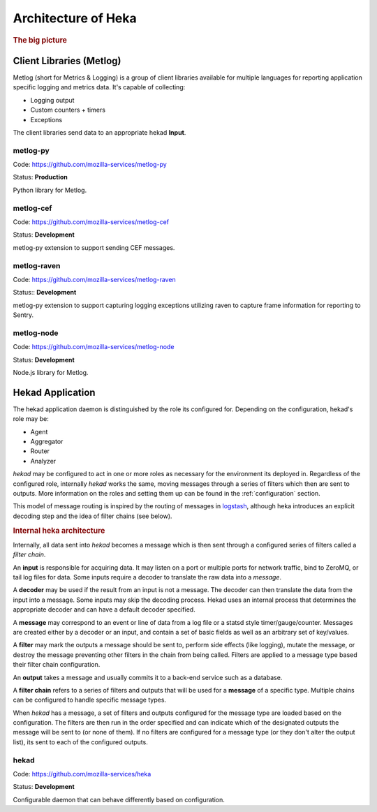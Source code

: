 .. _architecture_overview:

====================
Architecture of Heka
====================

.. rubric:: The big picture

.. graphviz:: overview.dot

Client Libraries (Metlog)
=========================

Metlog (short for Metrics & Logging) is a group of client libraries
available for multiple languages for reporting application specific
logging and metrics data. It's capable of collecting:

- Logging output
- Custom counters + timers
- Exceptions

The client libraries send data to an appropriate hekad **Input**.

metlog-py
---------

Code: https://github.com/mozilla-services/metlog-py

Status: **Production**

Python library for Metlog.

metlog-cef
----------

Code: https://github.com/mozilla-services/metlog-cef

Status: **Development**

metlog-py extension to support sending CEF messages.

metlog-raven
------------

Code: https://github.com/mozilla-services/metlog-raven

Status:: **Development**

metlog-py extension to support capturing logging exceptions utilizing
raven to capture frame information for reporting to Sentry.

metlog-node
-----------

Code: https://github.com/mozilla-services/metlog-node

Status: **Development**

Node.js library for Metlog.

Hekad Application
=================

The hekad application daemon is distinguished by the role its
configured for. Depending on the configuration, hekad's role may be:

- Agent
- Aggregator
- Router
- Analyzer

`hekad` may be configured to act in one or more roles as necessary for
the environment its deployed in. Regardless of the configured role,
internally `hekad` works the same, moving messages through a series of
filters which then are sent to outputs. More information on the roles
and setting them up can be found in the :ref:`configuration` section.

This model of message routing is inspired by the routing of messages in
`logstash <http://logstash.net/>`_, although heka introduces an explicit
decoding step and the idea of filter chains (see below).

.. rubric:: Internal heka architecture

.. graphviz:: hekaflow.dot

Internally, all data sent into `hekad` becomes a message which is then
sent through a configured series of filters called a *filter chain*.

An **input** is responsible for acquiring data. It may listen on a port
or multiple ports for network traffic, bind to ZeroMQ, or tail log
files for data. Some inputs require a decoder to translate the raw data
into a *message*.

A **decoder** may be used if the result from an input is not a message.
The decoder can then translate the data from the input into a message.
Some inputs may skip the decoding process. Hekad uses an internal
process that determines the appropriate decoder and can have a default
decoder specified.

A **message** may correspond to an event or line of data from a log file
or a statsd style timer/gauge/counter. Messages are created either by a
decoder or an input, and contain a set of basic fields as well as an
arbitrary set of key/values.

A **filter** may mark the outputs a message should be sent to, perform
side effects (like logging), mutate the message, or destroy the message
preventing other filters in the chain from being called. Filters are
applied to a message type based their filter chain configuration.

An **output** takes a message and usually commits it to a back-end
service such as a database.

A **filter chain** refers to a series of filters and outputs that will
be used for a **message** of a specific type. Multiple chains can be
configured to handle specific message types.

When `hekad` has a message, a set of filters and outputs configured for
the message type are loaded based on the configuration. The filters are
then run in the order specified and can indicate which of the
designated outputs the message will be sent to (or none of them). If no
filters are configured for a message type (or they don't alter the
output list), its sent to each of the configured outputs.

hekad
-----

Code: https://github.com/mozilla-services/heka

Status: **Development**

Configurable daemon that can behave differently based on configuration.
